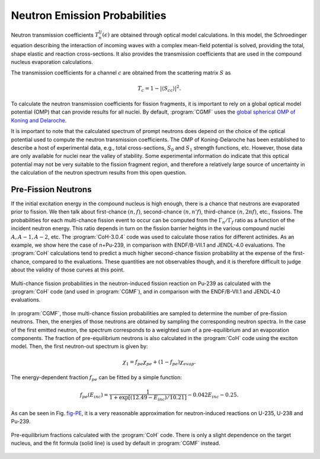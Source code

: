 Neutron Emission Probabilities
==============================

Neutron transmission coefficients :math:`T_n^{lj}(\epsilon)` are obtained through optical model calculations. In this model, the Schroedinger equation describing the interaction of incoming waves with a complex mean-field potential is solved, providing the total, shape elastic and reaction cross-sections. It also provides the transmission coefficients that are used in the compound nucleus evaporation calculations.

The transmission coefficients for a channel :math:`c` are obtained from the scattering matrix :math:`S` as

.. math::
	
	T_c=1-\left|\langle S_{cc}\rangle \right|^2.

To calculate the neutron transmission coefficients for fission fragments, it is important to rely on a global optical model potential (OMP) that can provide results for all nuclei. By default, :program:`CGMF` uses the `global spherical OMP of Koning and Delaroche <https://www.sciencedirect.com/science/article/pii/S0375947402013210>`_.

It is important to note that the calculated spectrum of prompt neutrons does depend on the choice of the optical potential used to compute the neutron transmission coefficients. The OMP of Koning-Delaroche has been established to describe a host of experimental data, e.g., total cross-sections, :math:`S_0` and :math:`S_1` strength functions, etc. However, those data are only available for nuclei near the valley of stability. Some experimental information do indicate that this optical potential may not be very suitable to the fission fragment region, and therefore a relatively large source of uncertainty in the calculation of the neutron spectrum results from this open question.


Pre-Fission Neutrons
--------------------

If the initial excitation energy in the compound nucleus is high enough, there is a chance that neutrons are evaporated prior to fission. We then talk about first-chance :math:`(n,f)`, second-chance :math:`(n,n'f)`, third-chance :math:`(n,2nf)`, etc., fissions. The probabilities for each multi-chance fission event to occur can be computed from the :math:`\Gamma_n/\Gamma_f` ratio as a function of the incident neutron energy. This ratio depends in turn on the fission barrier heights in the various compound nuclei :math:`A, A-1, A-2`, etc. The :program:`CoH-3.0.4` code was used to calculate those ratios for different actinides. As an example, we show here the case of n+Pu-239, in comparison with ENDF/B-VII.1 and JENDL-4.0 evaluations. The :program:`CoH` calculations tend to predict a much higher second-chance fission probability at the expense of the first-chance, compared to the evaluations. These quantities are not observables though, and it is therefore difficult to judge about the validity of those curves at this point.

.. figure:: _static/images/Pu239-multichancefission.png
  :width: 85%
  :align: center

  Multi-chance fission probabilities in the neutron-induced fission reaction on Pu-239 as calculated with the :program:`CoH` code (and used in :program:`CGMF`), and in comparison with the ENDF/B-VII.1 and JENDL-4.0 evaluations.

In :program:`CGMF`, those multi-chance fission probabilities are sampled to determine the number of pre-fission neutrons. Then, the energies of those neutrons are obtained by sampling the corresponding neutron spectra. In the case of the first emitted neutron, the spectrum corresponds to a weighted sum of a pre-equilibrium and an evaporation components. The fraction of pre-equilibrium neutrons is also calculated in the :program:`CoH` code using the exciton model. Then, the first neutron-out spectrum is given by:

.. math::

  \chi_1 = f_{pe}\chi_{pe}+(1-f_{pe})\chi_{evap}.

The energy-dependent fraction :math:`f_{pe}` can be fitted by a simple function:

.. math::

  f_{pe}(E_{inc}) = \frac{1}{1+\exp\left[ (12.49-E_{inc})/10.21 \right]}-0.042 E_{inc} -0.25.

As can be seen in Fig. fig-PE_, it is a very reasonable approximation for neutron-induced reactions on U-235, U-238 and Pu-239.

.. _fig-PE:

.. figure:: _static/images/preequilibrium.png
  :width: 85%
  :align: center

  Pre-equilibrium fractions calculated with the :program:`CoH` code. There is only a slight dependence on the target nucleus, and the fit formula (solid line) is used by default in :program:`CGMF` instead.